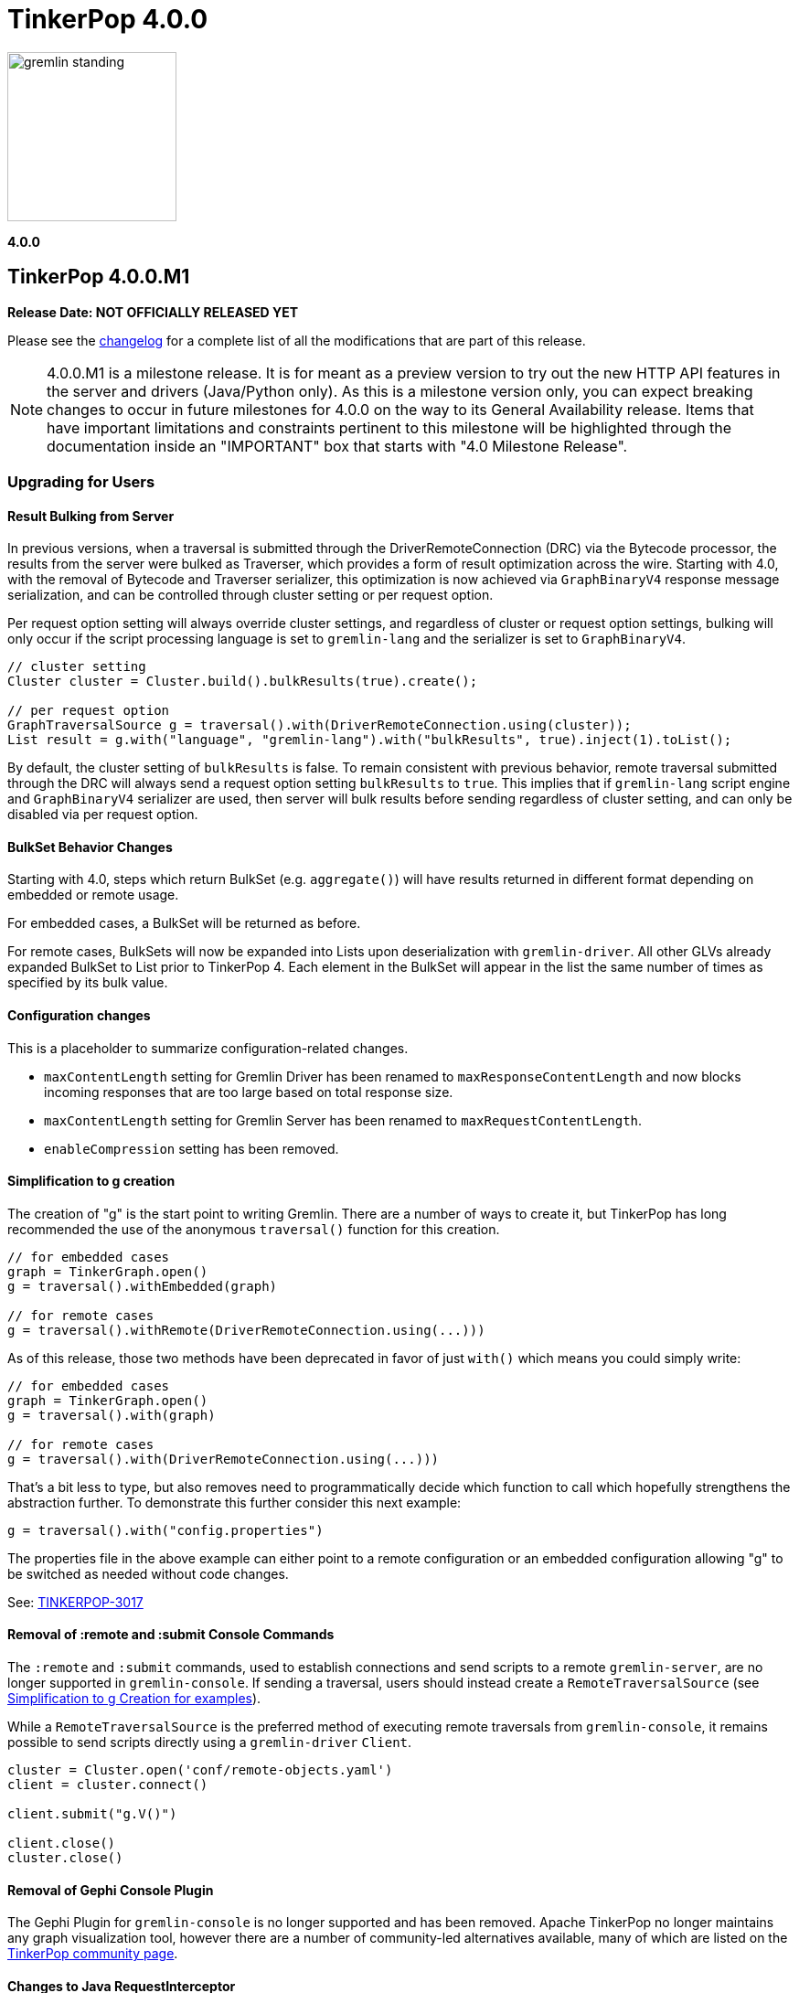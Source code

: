 ////
Licensed to the Apache Software Foundation (ASF) under one or more
contributor license agreements.  See the NOTICE file distributed with
this work for additional information regarding copyright ownership.
The ASF licenses this file to You under the Apache License, Version 2.0
(the "License"); you may not use this file except in compliance with
the License.  You may obtain a copy of the License at

  http://www.apache.org/licenses/LICENSE-2.0

Unless required by applicable law or agreed to in writing, software
distributed under the License is distributed on an "AS IS" BASIS,
WITHOUT WARRANTIES OR CONDITIONS OF ANY KIND, either express or implied.
See the License for the specific language governing permissions and
limitations under the License.
////

= TinkerPop 4.0.0

image::https://raw.githubusercontent.com/apache/tinkerpop/master/docs/static/images/gremlin-standing.png[width=185]

*4.0.0*

== TinkerPop 4.0.0.M1

*Release Date: NOT OFFICIALLY RELEASED YET*

Please see the link:https://github.com/apache/tinkerpop/blob/4.0.0/CHANGELOG.asciidoc#release-4-0-0[changelog] for a
complete list of all the modifications that are part of this release.

NOTE: 4.0.0.M1 is a milestone release. It is for meant as a preview version to try out the new HTTP API features in
the server and drivers (Java/Python only). As this is a milestone version only, you can expect breaking changes to
occur in future milestones for 4.0.0 on the way to its General Availability release. Items that have important
limitations and constraints pertinent to this milestone will be highlighted through the documentation inside an
"IMPORTANT" box that starts with "4.0 Milestone Release".

=== Upgrading for Users

==== Result Bulking from Server
In previous versions, when a traversal is submitted through the DriverRemoteConnection (DRC) via the Bytecode processor,
the results from the server were bulked as Traverser, which provides a form of result optimization across the wire.
Starting with 4.0, with the removal of Bytecode and Traverser serializer, this optimization is now achieved via
`GraphBinaryV4` response message serialization, and can be controlled through cluster setting or per request option.

Per request option setting will always override cluster settings, and regardless of cluster or request option settings,
bulking will only occur if the script processing language is set to `gremlin-lang` and the serializer is set to `GraphBinaryV4`.

[source,java]
----
// cluster setting
Cluster cluster = Cluster.build().bulkResults(true).create();

// per request option
GraphTraversalSource g = traversal().with(DriverRemoteConnection.using(cluster));
List result = g.with("language", "gremlin-lang").with("bulkResults", true).inject(1).toList();
----

By default, the cluster setting of `bulkResults` is false. To remain consistent with previous behavior, remote traversal
submitted through the DRC will always send a request option setting `bulkResults` to `true`. This implies that if `gremlin-lang`
script engine and `GraphBinaryV4` serializer are used, then server will bulk results before sending regardless of cluster setting,
and can only be disabled via per request option.

==== BulkSet Behavior Changes
Starting with 4.0, steps which return BulkSet (e.g. `aggregate()`) will have results returned in different format
depending on embedded or remote usage.

For embedded cases, a BulkSet will be returned as before.

For remote cases, BulkSets will now be expanded into Lists upon deserialization with `gremlin-driver`. All other GLVs already expanded BulkSet to List prior to TinkerPop 4.
Each element in the BulkSet will appear in the list the same number of times as specified by its bulk value.

==== Configuration changes
This is a placeholder to summarize configuration-related changes.

* `maxContentLength` setting for Gremlin Driver has been renamed to `maxResponseContentLength` and now blocks incoming responses that are too large based on total response size.
* `maxContentLength` setting for Gremlin Server has been renamed to `maxRequestContentLength`.
* `enableCompression` setting has been removed.

[[simplified-g-creation]]
==== Simplification to g creation

The creation of "g" is the start point to writing Gremlin. There are a number of ways to create it, but TinkerPop has
long recommended the use of the anonymous `traversal()` function for this creation.

[source,groovy]
----
// for embedded cases
graph = TinkerGraph.open()
g = traversal().withEmbedded(graph)

// for remote cases
g = traversal().withRemote(DriverRemoteConnection.using(...)))
----

As of this release, those two methods have been deprecated in favor of just `with()` which means you could simply write:

[source,groovy]
----
// for embedded cases
graph = TinkerGraph.open()
g = traversal().with(graph)

// for remote cases
g = traversal().with(DriverRemoteConnection.using(...)))
----

That's a bit less to type, but also removes need to programmatically decide which function to call which hopefully
strengthens the abstraction further. To demonstrate this further consider this next example:

[source,groovy]
----
g = traversal().with("config.properties")
----

The properties file in the above example can either point to a remote configuration or an embedded configuration allowing
"g" to be switched as needed without code changes.

See: link:https://issues.apache.org/jira/browse/TINKERPOP-3017[TINKERPOP-3017]

==== Removal of :remote and :submit Console Commands

The `:remote` and `:submit` commands, used to establish connections and send scripts to a remote `gremlin-server`, are
no longer supported in `gremlin-console`. If sending a traversal, users should instead create a `RemoteTraversalSource`
(see <<simplified-g-creation, Simplification to g Creation for examples>>).

While a `RemoteTraversalSource` is the preferred method of executing remote traversals from `gremlin-console`, it
remains possible to send scripts directly using a `gremlin-driver` `Client`.

[gremlin-groovy]
----
cluster = Cluster.open('conf/remote-objects.yaml')
client = cluster.connect()

client.submit("g.V()")

client.close()
cluster.close()
----

==== Removal of Gephi Console Plugin

The Gephi Plugin for `gremlin-console` is no longer supported and has been removed. Apache TinkerPop no longer maintains
any graph visualization tool, however there are a number of community-led alternatives available, many of which are
listed on the link:https://tinkerpop.apache.org/community.html#powered-by[TinkerPop community page].

==== Changes to Java RequestInterceptor

Because the underlying transport has been changed from WebSockets to HTTP, the usage of the `RequestInterceptor` has
changed as well. The `RequestInterceptor` will now be run per request and will allow you to completely modify the HTTP
request that is sent to the server. `Cluster` has four new methods added to it: `addInterceptorAfter`,
`addInterceptorBefore`, `removeInterceptor` and `addInterceptor`. Each interceptor requires a name as it will be used
to insert new interceptors in different positions.

The interceptors work with a new class called HttpRequest. This is just a basic abstraction over a request but it also
contains some useful strings for common headers. The initial `HttpRequest` that is passed to the first interceptor will
contain a `RequestMessage`. `RequestMessage` is immutable and only certain keys can be added to them. If you want to
customize the body by adding other fields, you will need to make a different copy of the `RequestMessage` or completely
change the body to contain a different data type. The final interceptor must return a `HttpRequest` whose body contains
a `byte[]`.

After the initial HTTP request is generated, the interceptors will be called in order to allow the request to be
modified. After each `RequestInterceptor` is run, the request is updated with the data from the final `HttpRequest` and
that is sent to the endpoint. There is a default interceptor added to every `Cluster` called "serializer". This
interceptor is responsible for serializing the request body is which what the server normally expects. This is intended
to be an advanced customization technique that should only be used when needed.

==== Addition of Python interceptor

HTTP interceptors have been added to `gremlin-python` to enable capability similar to that of Java GLV. These
interceptors can be passed into either a `DriverRemoteConnection` or a `Client` using the interceptors parameter. An
interceptor is a `Callable` that accepts one argument which is the HTTP request (dictionary containing header, payload
and auth) or a list/tuple of these functions. The interceptors will run after the request serializer has run but before
any auth functions run so the HTTP request may still get modified after your interceptors are run. In situations where
you don't want the payload to be serialized, the `message_serializer` has been split into a `request_serializer` and a
`response_serializer`. Simply set the `request_serializer` to `None` and this will prevent the `RequestMessage` from
being serialized. Again, this is expected to be an advanced feature so some knowledge of implementation details will be
required to make this work. For example, you'll need to know what payload formats are accepted by `aiohttp` for the
request to be sent.

==== Changes to deserialization for gremlin-javascript

Starting from this version, `gremlin-javascript` will deserialize `Set` data into a ECMAScript 2015 Set. Previously,
these were deserialized into arrays.

==== Gremlin Grammar Changes

A number of changes have been introduced to the Gremlin grammar to help make it be more consistent and easier to use.

*`new` keyword is now optional*

The `new` keyword is now optional in all cases where it was previously used. Both of the following examples are now
valid syntax with the second being the preferred form going forward:

[source,groovy]
----
g.V().withStrategies(new SubgraphStrategy(vertices: __.hasLabel('person')))

g.V().withStrategies(SubgraphStrategy(vertices: __.hasLabel('person')))
----

In a future version, it is likely that the `new` keyword will be removed entirely from the grammar.

*Refined variable support*

The Gremlin grammar allows variables to be used in various places. Unlike Groovy, from which the Gremlin grammar is
partially derived and which allows variables to be used for any argument to a method, Gremlin only allows for variables
to be used when they refer to particular types. In making this change it did mean that all enums like, `Scope`, `Pop`,
`Order`, etc. can no longer be used in that way and can therefore only be recognized as literal values.

*Supports withoutStrategies()*

The `withoutStrategies()` configuration step is now supported syntax for the grammar. While this option is not commonly
used it is still a part of the Gremlin language and there are times where it is helpful to have this fine grained
control over how a traversal works.

[source,groovy]
----
g.V().withoutStrategies(CountStrategy)
----

See: link:https://issues.apache.org/jira/browse/TINKERPOP-2862[TINKERPOP-2862],
link:https://issues.apache.org/jira/browse/TINKERPOP-3046[TINKERPOP-3046]

==== Renamed none() to discard()

The `none()` step, which was primarily used by `iterate()` to discard traversal results in remote contexts, has been
renamed to `discard()`. In its place is a new list filtering step `none()`, which takes a predicate as an argument and
passes lists with no elements matching the predicate.

==== Splitting a string into characters using split()
The `split()` step will now split a string into a list of its characters if the given separator is an empty string.
[source,groovy]
----
// previous implementation
g.inject("Hello").split("")
==>[Hello]

// new implementation
g.inject("Hello").split("")
==>[H,e,l,l,o]
----
See: link:https://issues.apache.org/jira/browse/TINKERPOP-3083[TINKERPOP-3083]

==== Improved handling of integer overflows

Integer overflows caused by addition and multiplication operations will throw an exception instead of being silently
skipped with incorrect result.

==== SeedStrategy Construction

The `SeedStrategy` public constructor has been removed for Java and has been replaced by the builder pattern common
to all strategies. This change was made to ensure that the `SeedStrategy` could be constructed in a consistent manner.

==== Removal of `gremlin-archetype`

`gremlin-archetype`, which contained example projects demonstrating the use cases of TinkerPop, has been removed in
favor of newer sample applications which can be found in each GLV's `examples` folder.

==== Improved Translators

The various Java `Translator` implementations allowing conversion of Gremlin traversals to string forms in various
languages have been modified considerably. First, they have been moved from to the
`org.apache.tinkerpop.gremlin.language.translator` package, because they now depend on the ANTLR grammar in
`gremlin-language` to handled the translation process. Making this change allowed for a more accurate translation of
Gremlin that doesn't need to rely on reflection and positional arguments to determine which step was intended for use.

Another important change was the introduction of specific translators for Groovy and Java. While Groovy translation
tends to work for most Java cases, there is syntax specific to Groovy where it does not. With a specific Java
translator, the translation process can be more accurate and less error prone.

The syntax for the translators has simplified as well. The translator function now takes a Gremlin string and a target
language to translate to. Consider the following example:

[source,text]
----
gremlin> GremlinTranslator.translate("g.V().out('knows')", Translator.GO)
==>g.V().Out("knows")
----

Further note that Gremlin language variants produce `gremlin-language` compliant strings directly since bytecode was
removed. As a result, all translators in .NET, Python, Go and Javascript have been removed.

See: link:https://issues.apache.org/jira/browse/TINKERPOP-3028[TINKERPOP-3028]

==== Change to `OptionsStrategy` in `gremlin-python`

The `\\__init__()` syntax has been updated to be both more pythonic and more aligned to the `gremlin-lang` syntax.
Previously, `OptionsStrategy()` took a single argument `options` which was a `dict` of all options to be set.
Now, all options should be set directly as keyword arguments.

For example:

[source,python]
----
# 3.7 and before:
g.with_strategies(OptionsStrategy(options={'key1': 'value1', 'key2': True}))
# 4.x and newer:
g.with_strategies(OptionsStrategy(key1='value1', key2=True))

myOptions = {'key1': 'value1', 'key2': True}
# 3.7 and before:
g.with_strategies(OptionsStrategy(options=myOptions))
# 4.x and newer:
g.with_strategies(OptionsStrategy(**myOptions))
----

==== Custom Traversal Strategy Construction

Traversal strategy construction has been updated such that it is no longer required to have concrete classes for each
strategy being added to a graph traversal (use of concrete classes remains viable and is recommended for "native"
TinkerPop strategies). To use strategies without a concrete class, `TraversalStrategyProxy` can be used in Java, and
`TraversalStrategy` in Python.

All the following examples will produce the script `g.withStrategies(new MyStrategy(config1:'my value',config2:123))`:

[source,java]
----
Map<String, Object> configMap = new LinkedHashMap<>();
        configMap.put("config1", "my value");
        configMap.put("config2", 123);
        TraversalStrategy strategyProxy = new TraversalStrategyProxy("MyStrategy", new MapConfiguration(configMap));

        GraphTraversal traversal = g.withStrategies(strategyProxy);
----

[source,python]
----
g.with_strategies(TraversalStrategy(
            strategy_name='MyStrategy',
            config1='my value',
            config2=123
        ))
----

==== Changes to Serialization

The GLVs will only support GraphBinaryV4 and GraphSON support will be removed. This means that the serializer option
that was available in most GLVs has been removed. GraphBinary is a more compact format and has support for the same
types. This should lead to increased performance for users upgrading from any version of GraphSON to GraphBinary.

The number of serializable types has been reduced in V4. For example, only a single temporal type remains. You have two
options when trying to work with data types whose serializer has been removed: first, you can attempt to convert the
data to another type that still have a serializer or, second, the type may have been too specific and therefore removed
in which case your provider should have a Provider Defined Type (PDT) for it. See the next paragraph for information on
PDTs.

Custom serializers have also been removed so if you previously included those as part of your application, they should
now be removed. In its place, PDTs have been introduced. In particular, there is the Primitive PDT and the Composite
PDT. Primitive PDTs are string-based representations of a primitive type supported by your provider. Composite types
contain a map of fields. You should consult your provider's documentation to determine what types of fields a
particular PDT may contain.

==== Changes to Authentication and Authorization

With the move to HTTP, the only authentication option supported out-of-the-box is HTTP basic access authentication
(username/password). The SASL-based authentication mechanisms are no longer supported (e.g. Kerberos). Your graph
system provider may choose to implement other authentication mechanisms over HTTP which you would have to use via a
request interceptor. Refer to your provider's documentation to determine if other authentication mechanisms are
available.

==== Transactions Disabled

IMPORTANT: 4.0 Milestone Release - Transactions are currently disabled and use of `tx()` will return an error.

==== Result Bulking Changes

Previous versions of the Gremlin Server would attempt to "bulk" the result if bytecode was used in the request. This
"bulking" increased performance by sending similar results once with a count of occurrences. Starting in 4.0, Gremlin
Server will bulk based on a newly introduced `bulked` field in the `RequestMessage`. It only applies to GraphBinary and
`gremlin-lang` requests and other requests won't be bulked. This can be toggled in the language variants by setting a
boolean value with `enableBulkedResult()` in the `Cluster` settings.

==== Gremlin Java Changes

Connection pooling has been updated to work with HTTP. Previously, connections could only be opened one at a time, but
this has changed and now many connections can be opened at the same time. This supports bursty workloads where many
queries may be issued within a short period of time. Connections are no longer closed based on how "busy" they are
based on the `minInProcessPerConnection` and `minSimultaneousUsagePerConnection`, rather they are closed based on an
idle timeout called `idleConnectionTimeout`. Because the number of connections can increase much faster and connections
are closed based on a timeout, the `minConnectionPoolSize` option has been removed and there may be zero connections
available if the driver has been idle for a while.

The Java driver can currently handle a response that is a maximum of 2^31-1 (`Integer.MAX_VALUE`) bytes in size.
Queries that return more data will have to be separated into multiple queries that return less data.

==== Introduction of GValue and Update to Parameterization in Gremlin-Lang

A new construct to parameterize traversals called `GValue` has been added to gremlin. A `GValue` wraps a parameter name
and value, and can be provided as input to parameterizable steps when building a `GraphTraversal`. The following
examples will produce a gremlin script of `g.V().hasLabel(label)` with a parameter map of `["label": "person"]`:

[source,java]
----
g.V().hasLabel(GValue.of("label", "person"));
----

[source,python]
----
g.V().has_label(GValue('label', 'person'))
----

Use of `GValue` in traversals with repeated patterns may lead to improved performance in certain graphs. Consult the
documentation for your specific graph provider for recommendations on how to best utilize `GValue` in traversals.

==== Gremlin Server Default Language

`gremlin-lang` is now the default language and script engine in Gremlin-Server, replacing `gremlin-groovy`. Users may
still explicitly set the `language` field of a request message to `"gremlin-groovy"` in cases where groovy scripts are
required.

=== Upgrading for Providers

==== Renaming NoneStep to DiscardStep
NoneStep, which was primarily used by `iterate()` to discard traversal results in remote contexts, has been renamed to
DiscardStep. In its place is a new list filtering NoneStep, which takes a predicate as an argument and passes lists with
no elements matching the predicate.

==== Changes to Serialization

The V4 versions of GraphBinary and GraphSON are being introduced. Support for the older versions of GraphBinary (V1)
and GraphSON (V1-3) is removed. Upon the full release of 4.0, the GLVs will only use GraphBinary, however, the Gremlin
Server will support both GraphSON and GraphBinary. The following is a list of the major changes to the GraphBinary
format:

* Removed type serializers:
** Period
** Date
** TimeStamp
** Instant
** ZonedDateTime
** OffsetTime
** LocalDateTime
** LocalDate
** LocalTime
** MonthDay
** YearMonth
** Year
** ZoneOffset
** BulkSet
** Class
** Binding
** Bytecode
** Barrier
** Cardinality
** Column
** Operator
** Order
** Pick
** Pop
** Scope
** DT
** Lambda
** P
** Traverser
** TextP
** TraversalStrategy
** Metrics
** TraversalMetrics
** InetAddress
* OffsetDatetime has been renamed to Datetime. This type maps to `OffsetDateTime` in Java and a `datetime` in Python.
* Byte is redefined from being unsigned byte to a signed byte.
* List has a `0x02` value_flag used to denote bulking.
* Map has a `0x02` value_flag used to denote ordering.
* `Element` (Vertex, Edge, VertexProperty) labels have been changed from `String` to `List` of `String`.
* `Element` (Vertex, Edge, VertexProperty) properties are no longer null and are `List` of `Property`.
* Custom is replaced with Provider Defined Types

One of the biggest differences is in datetime support. Previously, in the Java implementation, `java.util.Date`,
`java.sql.Timestamp` and most types from the `java.time` package had serializers. This isn't the case in GraphSON 4
as only `java.time.OffsetDateTime` is supported. Java provides methods to convert amongst these classes so they should
be used to convert your data to and from `java.time.OffsetDateTime`.

The `GraphSONSerializerProvider` is not used in GraphSON 4. The `GraphSONSerializerProvider` uses the
`ToStringSerializer` for any unknown type and was used in previous GraphSON versions. Because GraphSON 4 is only
intended to serialize specific types and not used as a general serializer, GraphSON 4 serializers will throw an error
when encountering unknown types.

==== Graph System Providers

===== AbstractAuthenticatorHandler Constructor

The deprecated one-arg constructor for `AbstractAuthenticationHandler` has been removed along with two-arg constructors
for the implementations. Gremlin Server formerly supported the two-arg `Authenticator`, and `Settings` constructor for
instantiating new custom instances. It now expects implementations of `AbstractAuthenticationHandler` to use a
three-arg constructor that takes `Authenticator`, `Authorizer`, and `Settings`.

===== GraphManager Changes

The `beforeQueryStart()`, `onQueryError()`, and `onQuerySuccess()` of `GraphManager` have been removed. These were
originally intended to give providers more insight into when execution occurs in the server and the outcome of that
execution. However, they depended on `RequestMessage` containing a Request ID, which isn't the case anymore.

===== Gremlin Server Updates

The `OpProcessor` extension point of the server has been removed. In order to extend the functionality of the Gremlin
Server, you have to implement your own `Channelizer`.

If you are a provider that makes use of the Gremlin Server, you may need to update server configuration YAML files that
you provide to your users. With the change from WebSockets to HTTP, some of the previous default values are invalid and
some of the fields no longer exist. See link:https://tinkerpop.apache.org/docs/4.0.0/reference/#_configuring_2[options]
for an updated list. One of the most important changes is to the `Channelizer` configuration as only the
`HttpChannelizer` remains and the rest have been removed.

===== Introduction of GValue and Update to Parameterization in Gremlin-Lang

Parameterization was first added to gremlin-lang in TinkerPop 3.7.0, however was limited in that variables were
immediately resolved to literals during the compilation of a gremlin script. This direct resolution of variables limited
providers ability to detect and optimize recurring query patterns.

With this update, a new class `GValue` is introduced which wraps a parameter name and value. Steps which will benefit
from parameterization have been given overloads to accept GValues. Users can pass GValue's into their traversals to
inject parameters.

A new `DefaultVariableResolver` has also been introduced with this change. The grammar will now resolve variables into
`GValue` which are passed to the constructed traversal, instead of directly resolving them to literals. The old variable
resolution behavior can still be obtained via the `DirectVariableResolver` if desired.

===== Gremlin Server Default Language

`gremlin-lang` is now the default language and script engine in Gremlin-Server, replacing `gremlin-groovy`. Users may
still explicitly set the `language` field of a request message to `"gremlin-groovy"` in cases where groovy scripts are
required.

==== Graph Driver Providers

===== Application Layer Protocol Support

HTTP/1.1 is now the only supported application-layer protocol and WebSockets support is dropped. Please follow the
instructions in the
link:https://tinkerpop.apache.org/docs/4.0.0/dev/provider/#_graph_driver_provider_requirements[provider documentation]
for more detailed information. The subprotocol remains fairly similar but has been adjusted to work better with HTTP.
Also, the move to HTTP means that SASL has been removed as an authentication mechanism and only HTTP basic remains.

===== Request Interceptor

It is strongly recommended that every graph driver provider give a way for users to intercept and modify the HTTP
request before it is sent off to the server. This capability is needed in cases where the graph system provider has
additional functionality that can be enabled by modifying the HTTP request.
